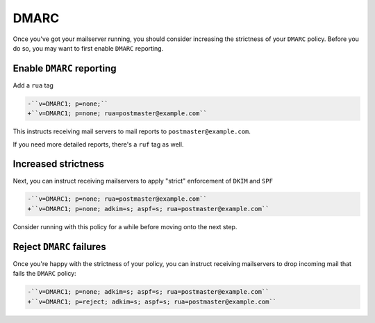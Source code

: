 DMARC
=====

Once you've got your mailserver running, you should consider increasing the
strictness of your ``DMARC`` policy. Before you do so, you may want to first
enable ``DMARC`` reporting.

Enable ``DMARC`` reporting
~~~~~~~~~~~~~~~~~~~~~~~~~~

Add a ``rua`` tag

.. code-block:: diff

    -``v=DMARC1; p=none;``
    +``v=DMARC1; p=none; rua=postmaster@example.com``

This instructs receiving mail servers to mail reports to
``postmaster@example.com``.

If you need more detailed reports, there's a ``ruf`` tag as well.

Increased strictness
~~~~~~~~~~~~~~~~~~~~

Next, you can instruct receiving mailservers to apply "strict" enforcement of
``DKIM`` and ``SPF``

.. code-block:: diff

    -``v=DMARC1; p=none; rua=postmaster@example.com``
    +``v=DMARC1; p=none; adkim=s; aspf=s; rua=postmaster@example.com``

Consider running with this policy for a while before moving onto the next step.

Reject ``DMARC`` failures
~~~~~~~~~~~~~~~~~~~~~~~~~

Once you're happy with the strictness of your policy, you can instruct
receiving mailservers to drop incoming mail that fails the ``DMARC`` policy:

.. code-block:: diff

    -``v=DMARC1; p=none; adkim=s; aspf=s; rua=postmaster@example.com``
    +``v=DMARC1; p=reject; adkim=s; aspf=s; rua=postmaster@example.com``
